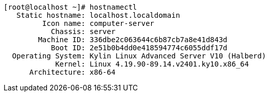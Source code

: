 
----
[root@localhost ~]# hostnamectl
   Static hostname: localhost.localdomain
         Icon name: computer-server
           Chassis: server
        Machine ID: 336dbe2c063644c6b87cb7a8e41d843d
           Boot ID: 2e51b0b4dd0e418594774c6055ddf17d
  Operating System: Kylin Linux Advanced Server V10 (Halberd)
            Kernel: Linux 4.19.90-89.14.v2401.ky10.x86_64
      Architecture: x86-64
----